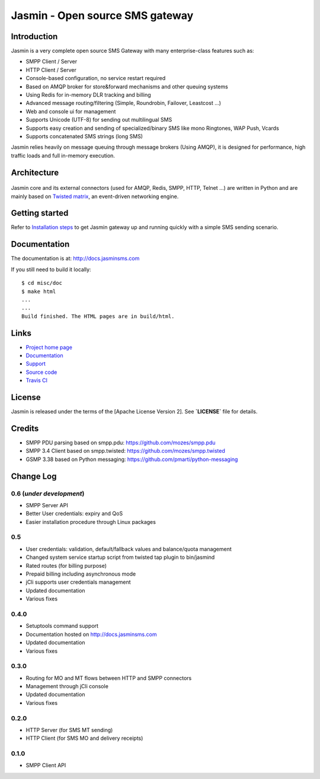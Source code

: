 Jasmin - Open source SMS gateway
################################

|python_ver| |current_version| |ci| |docs| |downloads| |status|

Introduction
************
Jasmin is a very complete open source SMS Gateway with many enterprise-class features such as:

* SMPP Client / Server
* HTTP Client / Server
* Console-based configuration, no service restart required
* Based on AMQP broker for store&forward mechanisms and other queuing systems
* Using Redis for in-memory DLR tracking and billing
* Advanced message routing/filtering (Simple, Roundrobin, Failover, Leastcost ...)
* Web and console ui for management
* Supports Unicode (UTF-8) for sending out multilingual SMS
* Supports easy creation and sending of specialized/binary SMS like mono Ringtones, WAP Push, Vcards
* Supports concatenated SMS strings (long SMS)

Jasmin relies heavily on message queuing through message brokers (Using AMQP), it is designed for performance, 
high traffic loads and full in-memory execution.

Architecture
************

.. figure:: https://github.com/jookies/jasmin/raw/master/misc/doc/sources/resources/architecture/hld.png
   :alt: HLD Architecture
   :align: Center

Jasmin core and its external connectors (used for AMQP, Redis, SMPP, HTTP, Telnet ...) are written in Python 
and are mainly based on `Twisted matrix <https://twistedmatrix.com/>`_, an event-driven networking engine.

Getting started
***************
Refer to `Installation steps <http://docs.jasminsms.com/en/latest/installation/index.html>`_ to get Jasmin gateway up and running quickly with a simple SMS sending scenario.

Documentation
*************
The documentation is at: http://docs.jasminsms.com

If you still need to build it locally::

  $ cd misc/doc
  $ make html
  ...
  ...
  Build finished. The HTML pages are in build/html.

Links
*****

* `Project home page <http://www.jasminsms.com>`_
* `Documentation <http://docs.jasminsms.com>`_
* `Support <https://groups.google.com/forum/#!forum/jasmin-sms-gateway>`_
* `Source code <http://github.com/jookies/jasmin>`_
* `Travis CI <https://travis-ci.org/jookies/jasmin>`_

License
*******
Jasmin is released under the terms of the [Apache License Version 2]. See **`LICENSE`** file for details.

Credits
*******

* SMPP PDU parsing based on smpp.pdu: https://github.com/mozes/smpp.pdu
* SMPP 3.4 Client based on smpp.twisted: https://github.com/mozes/smpp.twisted
* GSMP 3.38 based on Python messaging: https://github.com/pmarti/python-messaging

Change Log
**********

0.6 (*under development*)
=========================

* SMPP Server API
* Better User credentials: expiry and QoS
* Easier installation procedure through Linux packages

0.5
===

* User credentials: validation, default/fallback values and balance/quota management
* Changed system service startup script from twisted tap plugin to bin/jasmind
* Rated routes (for billing purpose)
* Prepaid billing including asynchronous mode
* jCli supports user credentials management
* Updated documentation
* Various fixes

0.4.0
=====

* Setuptools command support
* Documentation hosted on http://docs.jasminsms.com
* Updated documentation
* Various fixes

0.3.0
=====

* Routing for MO and MT flows between HTTP and SMPP connectors
* Management through jCli console
* Updated documentation
* Various fixes

0.2.0
=====

* HTTP Server (for SMS MT sending)
* HTTP Client (for SMS MO and delivery receipts)

0.1.0
=====

* SMPP Client API

.. |python_ver| image:: https://pypip.in/py_versions/jasmin/badge.svg
    :alt: Python version
    :scale: 100%
    :target: https://pypi.python.org/pypi/jasmin

.. |current_version| image:: https://pypip.in/v/jasmin/badge.png?text=version
    :alt: Current version
    :scale: 100%
    :target: https://pypi.python.org/pypi/jasmin

.. |ci| image:: https://api.travis-ci.org/jookies/jasmin.png
    :alt: Build status
    :scale: 100%
    :target: https://travis-ci.org/jookies/jasmin

.. |docs| image:: https://readthedocs.org/projects/jasmin/badge/?version=latest
    :alt: Documentation status
    :scale: 100%
    :target: http://docs.jasminsms.com

.. |downloads| image:: https://pypip.in/download/jasmin/badge.svg
    :alt: Downloads through pypi
    :scale: 100%
    :target: https://pypi.python.org/pypi/jasmin

.. |status| image:: https://pypip.in/status/jasmin/badge.svg
    :alt: Development status
    :scale: 100%
    :target: https://pypi.python.org/pypi/jasmin